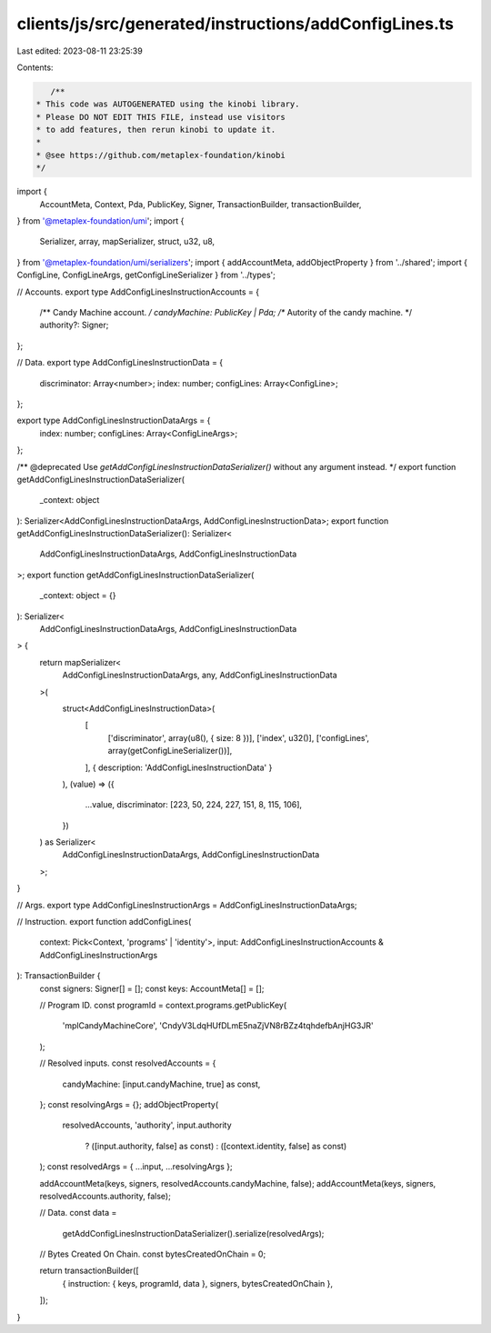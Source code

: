clients/js/src/generated/instructions/addConfigLines.ts
=======================================================

Last edited: 2023-08-11 23:25:39

Contents:

.. code-block:: ts

    /**
 * This code was AUTOGENERATED using the kinobi library.
 * Please DO NOT EDIT THIS FILE, instead use visitors
 * to add features, then rerun kinobi to update it.
 *
 * @see https://github.com/metaplex-foundation/kinobi
 */

import {
  AccountMeta,
  Context,
  Pda,
  PublicKey,
  Signer,
  TransactionBuilder,
  transactionBuilder,
} from '@metaplex-foundation/umi';
import {
  Serializer,
  array,
  mapSerializer,
  struct,
  u32,
  u8,
} from '@metaplex-foundation/umi/serializers';
import { addAccountMeta, addObjectProperty } from '../shared';
import { ConfigLine, ConfigLineArgs, getConfigLineSerializer } from '../types';

// Accounts.
export type AddConfigLinesInstructionAccounts = {
  /** Candy Machine account. */
  candyMachine: PublicKey | Pda;
  /** Autority of the candy machine. */
  authority?: Signer;
};

// Data.
export type AddConfigLinesInstructionData = {
  discriminator: Array<number>;
  index: number;
  configLines: Array<ConfigLine>;
};

export type AddConfigLinesInstructionDataArgs = {
  index: number;
  configLines: Array<ConfigLineArgs>;
};

/** @deprecated Use `getAddConfigLinesInstructionDataSerializer()` without any argument instead. */
export function getAddConfigLinesInstructionDataSerializer(
  _context: object
): Serializer<AddConfigLinesInstructionDataArgs, AddConfigLinesInstructionData>;
export function getAddConfigLinesInstructionDataSerializer(): Serializer<
  AddConfigLinesInstructionDataArgs,
  AddConfigLinesInstructionData
>;
export function getAddConfigLinesInstructionDataSerializer(
  _context: object = {}
): Serializer<
  AddConfigLinesInstructionDataArgs,
  AddConfigLinesInstructionData
> {
  return mapSerializer<
    AddConfigLinesInstructionDataArgs,
    any,
    AddConfigLinesInstructionData
  >(
    struct<AddConfigLinesInstructionData>(
      [
        ['discriminator', array(u8(), { size: 8 })],
        ['index', u32()],
        ['configLines', array(getConfigLineSerializer())],
      ],
      { description: 'AddConfigLinesInstructionData' }
    ),
    (value) => ({
      ...value,
      discriminator: [223, 50, 224, 227, 151, 8, 115, 106],
    })
  ) as Serializer<
    AddConfigLinesInstructionDataArgs,
    AddConfigLinesInstructionData
  >;
}

// Args.
export type AddConfigLinesInstructionArgs = AddConfigLinesInstructionDataArgs;

// Instruction.
export function addConfigLines(
  context: Pick<Context, 'programs' | 'identity'>,
  input: AddConfigLinesInstructionAccounts & AddConfigLinesInstructionArgs
): TransactionBuilder {
  const signers: Signer[] = [];
  const keys: AccountMeta[] = [];

  // Program ID.
  const programId = context.programs.getPublicKey(
    'mplCandyMachineCore',
    'CndyV3LdqHUfDLmE5naZjVN8rBZz4tqhdefbAnjHG3JR'
  );

  // Resolved inputs.
  const resolvedAccounts = {
    candyMachine: [input.candyMachine, true] as const,
  };
  const resolvingArgs = {};
  addObjectProperty(
    resolvedAccounts,
    'authority',
    input.authority
      ? ([input.authority, false] as const)
      : ([context.identity, false] as const)
  );
  const resolvedArgs = { ...input, ...resolvingArgs };

  addAccountMeta(keys, signers, resolvedAccounts.candyMachine, false);
  addAccountMeta(keys, signers, resolvedAccounts.authority, false);

  // Data.
  const data =
    getAddConfigLinesInstructionDataSerializer().serialize(resolvedArgs);

  // Bytes Created On Chain.
  const bytesCreatedOnChain = 0;

  return transactionBuilder([
    { instruction: { keys, programId, data }, signers, bytesCreatedOnChain },
  ]);
}


